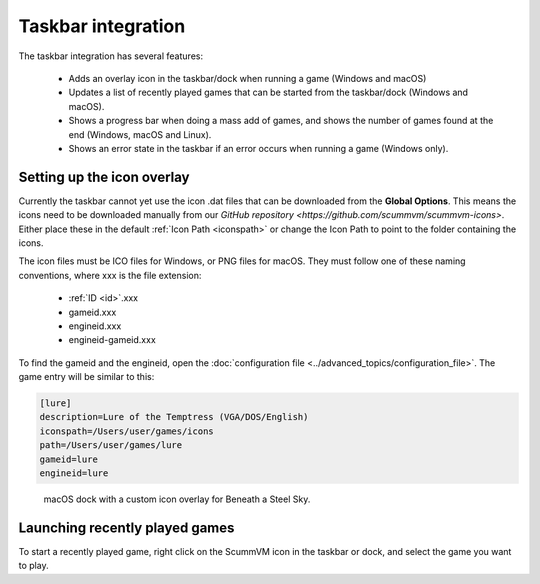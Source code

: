 ===========================
Taskbar integration
===========================

The taskbar integration has several features:

    - Adds an overlay icon in the taskbar/dock when running a game (Windows and macOS)
    -  Updates a list of recently played games that can be started from the taskbar/dock (Windows and macOS).
    -  Shows a progress bar when doing a mass add of games, and shows the number of games found at the end (Windows, macOS and Linux).
    -  Shows an error state in the taskbar if an error occurs when running a game (Windows only).


Setting up the icon overlay
================================

Currently the taskbar cannot yet use the icon .dat files that can be downloaded from the **Global Options**. This means the icons need to be downloaded manually from our `GitHub repository <https://github.com/scummvm/scummvm-icons>`. Either place these in the default :ref:`Icon Path <iconspath>` or change the Icon Path to point to the folder containing the icons.

The icon files must be ICO files for Windows, or PNG files for macOS. They must follow one of these naming conventions, where xxx is the file extension:

    - :ref:`ID <id>`.xxx
    - gameid.xxx
    - engineid.xxx
    - engineid-gameid.xxx

To find the gameid and the engineid, open the :doc:`configuration file <../advanced_topics/configuration_file>`. The game entry will be similar to this:

.. code::

    [lure]
    description=Lure of the Temptress (VGA/DOS/English)
    iconspath=/Users/user/games/icons
    path=/Users/user/games/lure
    gameid=lure
    engineid=lure

.. figure:: ../images/taskbar/game_icon.png

    macOS dock with a custom icon overlay for Beneath a Steel Sky.

Launching recently played games
=======================================

To start a recently played game, right click on the ScummVM icon in the taskbar or dock, and select the game you want to play.


